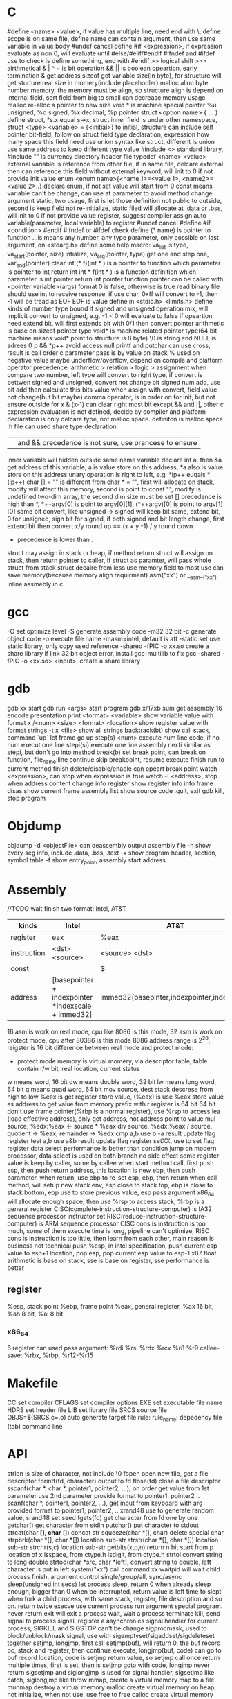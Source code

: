 * C 
  #define <name> <value>, if value has multiple line, need end with \, define scope is on same file, define name can contain argument, then use same variable in value body
  #undef cancel define
  #if <expression>, if expression evaluate as non 0, will evaluate until #else/#elif/#endif
  #ifndef and #ifdef use to check is define something, end with #endif
  >> logical shift
  >>> airthmetical
  & | ^ ~ is bit operation
  && || is boolean opeartion, early termination
  & get address
  sizeof get variable size(in byte), for structure will get sturture real size in momery(include placehodler)
  malloc alloc byte number memory, the memory must be align, so structure align is depend on internal field, sort field from big to small can decrease memory usage
  realloc re-alloc a pointer to new size
  void * is machine special pointer
  %u unsigned, %d signed, %x decimal, %p pointer
  struct <option name> { ... } define struct, *s.x equal s->x, struct inner field is under other namespace, struct <type> <variable> = {<initial>} to initial, structure can include self pointer
  bit-field, follow on struct field type declaration, expression how many space this field need use
  union syntax like struct, different is union use same address to keep different type value
  #include <> standard library, #include "" is currency directory header file
  typedef <name> <value>
  external variable is reference from other file, if in same file, delcare external then can reference this field without external keyword, will init to 0 if not provide init value
  enum <enum name>{<name 1>=<value 1>, <name2>=<value 2>..} declare enum, if not set value will start from 0
  const means variable can't be change, can use at parameter to avoid method change argument
  static, two usage, first is let those definition not public to outside, second is keep field not re-initialize, static filed will allocate at .data or .bss, will init to 0 if not provide value
  register, suggest compiler assign auto variable(parameter, local variable) to register
  #undef cancel #define
  #if <condition> #endif
  #ifndef or #ifdef check define
  (* name) is pointer to function
  ...is means any number, any type parameter, only possible on last argument, on <stdarg.h> define some help macro: va_list is type, va_start(pointer, size) intialize, va_arg(pointer, type) get one and step one, var_end(pointer) clear
  int (* f)(int * ) is a pointer to function which parameter is pointer to int return int
  int * f(int * ) is a function definition which parameter is int pointer return int pointer
  function pointer can be called with <pointer variable>(args) format
  0 is false, otherwise is true
  read binary file should use int to receive response, if use char, 0xff will convert to -1, then -1 will be tread as EOF
  EOF is value define in <stdio.h>
  <limits.h> define kinds of number type bound
  if signed and unsigned operation mix, will implicit convert to unsigned, e.g. -1 < 0 will evaluate to false
  if opeartion need extend bit, will first extends bit with 0/1 then convert
  pointer arithmetic is base on sizeof pointer type
  void* is machine related pointer type(64 bit machine means void* point to structure is 8 byte)
  \0 is string end
  NULL is adrees 0
  p && *p++ avoid access null
  printf and putchar can use cross, result is call order
  c parameter pass is by value on stack
  % used on negative value maybe underflow/overflow, depend on compile and platform
  operator precedence: arithmetic > relation > logic > assignment
  when compare two number, left type will convert to right type, if convert is bettwen signed and unsigned, convert not change bit
  signed num add, use bit add then calculate this bits value
  when assign with convert, field value not change(but bit maybe)
  comma operator, is in order on for init, but not ensure outside for
  x & (x-1) can clear right most bit
  except && and ||, other c expression evaluation is not defined, decide by compiler and platform
  declaration is only delcare type, not malloc space. definiton is malloc space
  .h file can used share type declaration
  || and && precedence is not sure, use prancese to ensure
  inner variable will hidden outside same name variable
  declare int a, then &a get address of this variable, a is value store on this address, *a also is value store on this address
  unary operation is right to left, e.g. *ip++ euqals *(ip++)
  char [] = "" is different from char * = "", first will allocate on stack, modify will affect this memory, second is point to const "", modify is undefined
  two-dim array, the second dim size must be set
  [] precedence is high than *, *++argv[0] is point to argv[0][1], (*++argv)[0] is point to argv[1][0]
  same bit convert, like unsigned -> signed will keep bit same, extend bit, 0 for unsigned, sign bit for signed, if both signed and bit length change, first extend bit then convert
  x/y round up == (x + y -1) / y round down
  * precedence is lower than .
  struct may assign in stack or heap, if method return struct will assign on stack, then return pointer to caller, if struct as paramter, will pass whole struct from stack
  struct decalre from less use memory field to most use can save memory(because memory align requirment) 
  asm("xx") or __asm__("xx") inline assmebly in c
* gcc
  -O set optimize level
  -S generate assembly code
  -m32 32 bit 
  -c generate object code
  -o execute file name
  -masm=intel, default is att
  -static set use static library, only copy used reference
  -shared -fPIC -o xx.so create a share library
  if link 32 bit object error, install gcc-multilib to fix
  gcc -shared -fPIC -o <xx.so> <input>, create a share library
* gdb
  gdb xx start gdb
  run <args> start program
  gdb x/17xb sum get assembly 16 encode presentation
  print <format> <variable> show variable value with format
  x /<num> <size> <format> <location> show register value with format
  strings -t x <file> show all strings
  backtrack(bt) show call stack, command `up` let frame go up
  step(s) <num> execute num line code, if no num execut one line
  stepi(si) execute one line assembly
  nexti similar as stepi, but don't go into method
  break(b) set break point, can break on function, file_name:line
  continue skip breakpoint, resume execute
  finish run to current method finish
  delete/disable/enable can opeart break point
  watch <expression>, can stop when expression is true
  watch -l <address>, stop when address content change
  info register show register info
  info frame
  disas show current frame assembly
  list show source code
  :quit, exit gdb
  kill, stop program
* Objdump
  objdump -d <objectFile> can deassembly output assembly file
  -h show every seg info, include .data, .bss, .text
  -x show program header, section, symbol table
  -f show entry_point, assembly start address
* Assembly
  //TODO wait finish
  two format: Intel, AT&T
  | kinds       | Intel                                              | AT&T                                        |
  |-------------+----------------------------------------------------+---------------------------------------------|
  | register    | eax                                                | %eax                                        |
  | instruction | <dst> <source>                                     | <source> <dst>                              |
  | const       |                                                    | $                                           |
  | address     | [basepointer + indexpointer *indexscale + immed32] | immed32(basepinter,indexpointer,indexscale) |
  
  16 asm is work on real mode, cpu like 8086 is this mode, 32 asm is work on protect mode, cpu after 80386 is this mode
  8086 address range is 2^20, reigster is 16 bit
  difference between real mode and protect mode:
  - protect mode memory is virtual momery, via descriptor table, table contain r/w bit, real location, current status
  w means word, 16 bit
  dw means double word, 32 bit
  lw means long word, 64 bit
  q means quad word, 64 bit
  mov source, dest
  stack descrese from high to low
  %eax is get register store value, (%eax) is use %eax store value as address to get value from memory
  prefix with r register is 64 bit
  64 bit don't use frame pointer(%rbp is a normal register), use %rsp to access
  lea (load effective address), only get address, not address point to value
  mul source, %edx:%eax <- source * %eax
  div source, %edx:%eax / source, quotient -> %eax, remainder -> %edx
  cmp a,b use b -a result update flag register
  test a,b use a&b result update flag register
  setXX, use to set flag register
  data select performance is better than condition jump on modern processor, data select is used on both branch no side effect
  some register value is keep by caller, some by callee
  when start method call, first push esp, then push return address, this location is new ebp, then push parameter, when return, use ebp to re-set esp, ebp, then return
  when call method, will setup new stack env, esp close to stack top, ebp is close to stack bottom, ebp use to store previous value, esp pass argument
  x86_64 will allocate enough space, then use %rsp to access stack, %rbp is a general register
  CISC(complete-instruction-structure-computer) is IA32 sequence processor instructor set
  RISC(reduce-instruction-structure-computer) is ARM sequence processor
  CISC cons is instruction is too much, some of them execute time is long, pipeline can't optimize, RISC cons is instruction is too little, then learn from each other, main reason is business not technical
  push %esp, in intel specification, push current esp value to esp+1 location, pop esp, pop current esp value to esp-1
  x87 float arithmetic is base on stack, sse is base on register, sse performance is better
** register  
   %esp, stack point
   %ebp, frame point
   %eax, general register, %ax 16 bit, %ah 8 bit, %al 8 bit
*** x86_64
    6 register can used pass argument: %rdi %rsi %rdx %rcx %r8 %r9
    callee-save: %rbx, %rbp, %r12-%r15
* Makefile
  CC set compiler
  CFLAGS set compiler options
  EXE set executable file name
  HDRS set header file
  LIB set library file
  SRCS source file
  OBJS=$(SRCS.c=.o) auto generate target file 
  rule:
    rule_name: depedency file
    (tab) command line
* API
  strlen is size of character, not include \0
  fopen open new file, get a file descriptor
  fprintf(fd, character) output to fd
  flose(fd) close a file descriptor
  sscanf(char *, char *, pointer1, pointer2, ...), on order get value from 1st parameter use 2nd parameter provide format to pointer1, pointer2 ..
  scanf(char *, pointer1, pointer2, ...), get input from keyboard with arg provided format to pointer1, pointer2, ..
  xrand48 use to generate random value, srand48 set seed
  fgets(fd) get character from fd one by one
  getchar() get character from stdin
  putchar() put character to stdout
  strcat(char *[], char* []) concat str
  squeeze(char *[], char) delete special char
  strpbrk(char *[], char *[]) location sub-str
  strstr(char *[], char *[]) location sub-str
  strchr(s,c) location sub-str
  getbits(x,p,n) return n bit start from p location of x
  isspace, from ctype.h
  isdigit, from ctype.h
  strtol convert string to long
  double strtod(char *src, char *left), convert string to double, left character is put in left
  system("xx") call command xx
  waitpid will wait child process finish, argument control single/group/all, sync/async
  sleep(unsigned int secs) let process sleep, return 0 when already sleep enough, bigger than 0 when be interrupted, return value is left time to slept
  when fork a child process, with same stack, register, file description and so on. return twice
  execve use current process run argument special program. never return
  exit will exit a process
  wait, wait a process terminate
  kill, send signal to process
  signal, register a asynchronies signal handler for current process, SIGKILL and SIGSTOP can't be change
  sigprocmask, used to block/unblock/mask signal, use with sigemptyset/sigaddset/sigdeleteset together
  setjmp, longjmp, first call setjmp(buf), will return 0, the buf record pc, stack and register, then continue execute, longjmp(buf, code) can go to buf record location, code is setjmp return value, so setjmp call once return multiple times, first is set, then is setjmp goto with code, longjmp never return
  sigsetjmp and siglongjmp is used for signal handler, sigsetjmp like catch, siglongjmp like throw
  mmap, create a virtual memory map to a file
  munmap destroy a virtual memory
  malloc create virtual memory on heap, not initialize, when not use, use free to free
  calloc create virtual memory and initialize to 0
  realloc, realloc a memory base on allocated memory
  sbrk grow/shrink heap size
  dup2(fd1, fd2), close fd2, then set fd1 to fd2
  select(int numfds, fd_set *readfds, fd_set *writefds, fd_set *exceptfds, struct timeval *timeout), is synchronous IO multiplexing, fd_set is a file description set, some MACRO is operation for this, FD_ISSET,FD_SET,FD_CLR, any socket match condition will return, timeval set to 0 means return immediate, NULL never timeout
  getc(*fp) get character from file handler
  putc(*fp) put character to file handler
* Tools
  echo $? get previous command exit code
  xxd -c <line_byte_number> -g <group_number> -s <offset> <input file> explore file by hex value
  valgrind is a memory check util, usage: valgrind -v --leak-check=full <execute file>
  gprof use to analyze c program performance, should use with gcc -pg parameter
  ar rcs <outputfile> <input files> use input file(object file) output a static library, when reference by gcc, only copy reference part to executable file
* Compile work flow
  [[./compile-work-flow.png]]
** Preprocessor
   read all sentence start with #, replace include content, generate .i file
** Compiler
   generate assembly, generate .s file
** Assembler
   assembly -> binary, generate .o file
** Linker
   combine binary files(.o), generate a execute file
   Linker need perform two task: 
   - symbol resolution, link find printf or your self defined function
   - relocation, all x.o file address start from 0, need relocate a new address and modify correspond location
   Symbol resolution rule:
   - not allow multiple storng symbol(initialed symbol)
   - one strong symbol choose this strong symbol
   - no strong symbol, choose any from week symbol
  library file (extension is .a) is only need when previous object file miss some definition, put end of gcc library depend list
  share library (extension is .so on unix, .dll on windows), load on run time, multiple program share library on memory, reduce memory usage.
* Operation system
  [[./stack.png]]
  any computer file is binary, what it is depende on context
  word size is machine related, equal to cpu address width
  stack grow from high address to low, low address end is stack top
  little endian(Intel) num is store from low bit to high bit(byte is unit) with low address to high address, big endian(Sum) is opposite
  endian is important on those scenario:
  - network data transfer
  - assembly
  - data on memory
  w bit, unsigned bound is from 0 to 2^w-1, signed bound is from -2^(w-1) to 2^(w-1)-1
  2's complete add, >= 2^(w-1) will overflow, result subtract 2^w, <2^(w-1) will under flow, result add 2^w, overflow/underflow is presentation, real bit not lost
  x[a][c] is continue in memory, *x[a] is not continue in memory(java)
  object file format:
  - linux: at first is COFF(common object file format), then change to ELF(executable and linkable file format)
  - windows: PE(portable executable)
  when exception, use exception table indirect jump to exception handler, exception handler is diff with producer call:
    - return address is decide by exception type
    - flags will be maintain
    - will run at kernel level
  when child process terminate, os will keep it state until parent process repeat it. If parent forget reaped child process, those process named zombie process.
  Init process will handle all process reaped, long time run process need carefully handle child process terminate, because it is hierarchy, init only reaped it direct process
  split instruction to multiple stage can improve throughput, but will increase latency, too large stage will waste clock, too small stage will increase latency
  for loop analyze, data dependency can get a critical path, then get CPE low bound
  memory access is slow than register, so for loop try use more register than memory
  memory depedency will derese cpe, stor buffer can solve a part of memory dependency
  cpu cache is SRAM, one SRAM contain 6 transistor, better performance and anti-interference but expensive
  main memory is DRAM, one DRAM contain 1 transistor, cheap
  Program is a set of instruction, processor is hardware, process provide vritural memoty and controflow, like every program has e full control to processor
  system use loader load execute file to memory
  signal handle one by one and each type most pending one, some command wait finish and can be interrupted, like read, write, sleep
** Process/Thread
   process provide a abstract, every process look like use whole system resource
   different process switch by context-switch
   Thread is base on process, one process can have multiple thread, different thread on same process can share data
   multi-core and hyperthreaded provide a parrallel runtime environment
   every process has pending and block signal bit vector, each type signal only can pending one, exceed will be discard
   when child process terminate, SIGCHLD will be send to parent process
** Buffer overflow
   3 way to avoid:
   - stack randomization, when program start, use a random stack base address, cons is if random size is small, can predicate, too large, waste memory space
   - stack protection, set a canary value(random), before return check this value not be modified
   - limit code execution region, split memory to read/write and execute, x86 use NX(no-execute) to distinguish
** Memory hierarchy
   system provider three abstraction:
   - file is io device abstraction
   - virtual memory is file and main memory abstraction
   - process is processor, main memory and io device abstraction
   memory structure is like pyramid, high level is better performance and expensive, and high level is low level cache, block size increase from high level to low
   more high level, more expensive, more faster
   more low level, more cheap, more slower
   97% hit rate performance is 1/2 of 99% hit rate
   static field is different with local field, static field will allocate space on .data or .bss, local field is hold on stack
** Virtual memory
   Virtual memory to every 
   Virtual memory let different process can share and isolate memory, let link and load program easy. process is from 0 to max space address, virtual memory maybe store on disk, maybe cached by memory. PTE(Page table entries) is a table store every 
   Virtual memory can use as memory access protection, use access bit in pte.
   VPO(virtual page offset) = PPO(physical page offset)
   VPN(virtual page number) = virtual address number / page size
   VPN = TLBT(TLB tag) + TLBI(TLB index)
   TLB(translation lookaside buffer) is cache for pte
   Because virtual memory, fork just copy kinds of field, then a new process work, execve just load kinds of file to virtual memory point.
** IO
   when call read/write, maybe encounter short counts, this maybe cause by eof, or occur on network data transfer, so you need repeate call read/write until get you wanted byte transferred
   file descriptor table is bold by each process
   file table is shared by all process
   record position, vnode, vnode table is shared by all process
   open, close, write, read, lseek, is provider by unix system, execute on kernel
   fopen, fclose is provider by library, use buffer to improve performance
   process file use io lib
   process network use rio lib
* IEEE float point number
  [[./ieee754.png]]
  float: s=1, k=8, n=23, s is sign, k is exponent, n is fraction
  double: s=1, k=11, n=52
  V = (-1)^s * M * 2^E
  M is (k expression value) - bias, 
  bias is 2^(k-1) - 1, so float bias is 127, double bias is 1023
  bit order is sign-exponent-fraction, this structure is good for comprasion
  when all bit is 0, value is 0
  when k is all 1, n is all 0, value is infinity
  when k is not all 1 or not all 0, is normal, E is (k expression value) - (2^(k-1)-1), M is calculate with 1 + (n present binary decimal)
  when k is all 0, but n is not all0, is nor regular, E is 1 - bias, M is (n present binary decimal)
  regular and non regular is smooth
  when k is all 1, but n is not all 0, if NaN
  round way:
  - round to even, first at close to round, if is 0.5 round to even
  - round to zero
  - round up(x cross)
  - round down(x cross)
* Concurrency
  S = 1 /((1-a) + (a/k)), a is parallel percent, k is parallel number
  3-way:
  - process base
  - IO multiplexing
  - thread base
  suffix with _r function is reentrant version for thread-unsafe function
** API
  pthread_create(pthread_t *, pthread_attr_t *attr, func *f, void *arg);  create thread 
  pthread_join(pthread_t, NULL);  wait thread return, reap this thread resources 
  pthread_t pthread_self(void); get current thread id 
  pthread_exit(void *thread_return); stop thread, if main thread call this, will terminate all peer thread, peer thread call exit() will also cause all thread under same process stop 
  int pthread_cancel(pthread_t tid); stop tid thread 
  pthread_detach(pthread_t tid); thread has two state, one is joinable, on this state, can be kill or repaed by other thread, resource like stack will release until reaped. Other is detatched, on this state, can't kill or reaped by other thread, resource is auto release by system when it teriminate, default thread state is joinable, this call change to detatched 
  pthread_once(pthread_once_t *, void (*init_routine)(void)), call once before thread start 
  semaphore:
  - int sem_init(sem_t *sem, 0, unsigned int value) 
  - int sem_wait(sem_t *sem) 
  - int sem_post(sem_t *sem) 
* Socket
  network is file on unix, can use read/write to operate, but send/recv will be better
  Internet Socket:
  - STREAM_SOCKET, TCP(Transmission Control Protocol), bidirectional, error-free
  - DATAGRAM_SOCKET, UDP(User Datagram Protocol), connectionless, not ensure arrive and not ensure arrive order
  Ipv4, 32bit, format is byte.byte.byte.byte
  Ipv6, 128bit, format is 2byte:...:2byte, full 0 can use :: presentation, ::1 is local address, ffff:ipv4 is compatible with ipv4
  mask use to determine this ip on this network address, ip/mask
  port is 16-bit number, unix file /etc/services contain all program port
  network byte is big-endian order
  htons, htonl convert host byte order to network byte order, include in <netinet/in.h>
  ntohs, ntohl convert network byte order to host order, include in <netinet/in.h>
  inet_aton, convert a dotted-decimal string to ip address, only work on ipv4
  inet_ntoa, convert ip address to dotted-decimal string, only work on ipv4
  inet_pton, convert string ip to ip address, both on ipv4 and ipv6
  inet_ntop, convert ip address to string, both on ipv4 and ipv6
  gethostbyname, gethostbyaddr query address info from dns server
  #+BEGIN_SRC c
  struct addrinfo {
    int ai_flags;
    int ai_family;
    int ai_socktype;
    int ai_protocol;
    size_t ai_addrlen;
    struct sockaddr *ai_addr;
    char *ai_canonname;
    struct addrinfo *ai_next;
  }
  struct sockaddr {
    unsigned short sa_family;
    char sa_data[14];
  }
  struct sockaddr_in {
    short int sin_family;
    unsigned short int sin_port;
    struct in_addr sin_addr;
    unsigned char sin_zero [8];
  }
  struct in_addr {
    unit32_t s_addr;
  }
  struct sockaddr_n6 {
    u_int16_t sin6_family;
    u_int16_t sin6_port;
    u_int32_t sin6_floinfo;
    struct in6_addr sin6_addr;
    u_int32_t sin6_scope_id;
  }
  struct in6_addr {
    unsigned char s6_addr[16];
  }
  #+END_SRC
  ai_family is set ipv4 or ipv6
  sockaddr_in is ipv4, sockaddr can convert with sockaddr_in each other
  sockaddr_storage use to save ipv4/ipv6 address, ss_family present type is ipv4 or ipv6
  firewall, isolation acess, and use as NAT(network address translation)
  api:
  - getaddrinfo(const char *node, const char *service, const struct addrinfo *hints, struct addrinfo **res), from ip/address get connection info
  - socket(int domain, int type, int protocol) get file descriptor
  - connect(int sockfd, struct sockaddr *serv_addr, int addrlen) connect to remote
  - bind(int sockfd, struct sockaddr *my_addr, int addrlen)
  - listen(int sockfd, int backlog), wait connect, backlog is blocking size, any connect before accept will store on here
  - accept(int sockfd, struct sockaddr *addr, socklen_t *addrlen), return a new connect fd
  - send(int sockfd, const void *msg, int len, int flags) return value is actually send byte number, (work on tcp and connected udp)
  - sendTo(int sockfd, const void *msg, int len, unsigned int flags, const struct sockaddr *to, socklen_t tolen) (work on udp)
  - recvfrom(int sockfd, void *buf, int len, unsgined int flags, struct sockaddr *from, int *fromlen) (work on udp)
  - close(sock) close socket
  - shutdown(sock) let socket not avaliable of this end, also need close
  - getpeername(int sockfd, struct sockaddr *addr, int *addrlen) from socket get antoher end info
  - gethostname(char *hostname, size_t size) return local host name
  - setsockopt(int sockfd, SOL_SOCKET, filedtoSet, value, sizeof value) set socket property
  - getnameinfo get service name from ip address
  client-server mode:
  tcp:
  server: getaddrinfo -> socket -> bind -> listen -> accept -> recv/send -> close
  client: getaddrinfo -> socket -> connect -> send/recv -> close
  udp:
  server: getaddrinfo -> socket -> bind -> recvfrom -> close
  client: getaddrinfo -> socket -> sendto -> close
  accept and recv will lock, if don't want lock, use fcntl
  send, recv is work for text, if want send binary data, there are 3 way:
  - convert binary to text, then convert back on reciver end
  - send original binary data
  - convert to portable format
  udp send to broadcast address means send broadcast package
  netstat get open socket, route info, -r means route table info
  MTU is package size of each transfer
  fcntl is for file description
  perror(const char *s) and strerro(int errnum) translate error to better readable format
  shutdown only close socket one end, clsoe() close socket both end and relase socket
  
* Threads
  - pthread_create(pthread_t *, pthread_attr_t *attr, func *f, void *arg), create thread, thread id will assign to first arg, argument f is thread execute body, arg is argument to argument f
  - pthread_join(pthread_t, NULL), wait thread return ,reap this thread resource
  - pthread_t pthread_self(void), get current thread id
  - pthread_exit(void *thread_return), stop thread, if main thread call this, will terminate all peer thread, peer thread call exit() will cause all thread under same process terminate
  - int pthread_cancel(pthread_t tid), stop tid thread
  - pthread_detach(pthread_t tid), thread has two state, this call change thread to detached state
    1. joinable(default), can be killed or reaped by other thread, resource like stack will keep until other thread reap
    2. detached, can't be killed or reaped, resource will auto release by system when it terminate
  - pthread_once(pthread_once_t *, void (*int_routine)(void)), call once before thread start
  different thread has own stack, stack pointer, program count, condition code, then  share heap, file descriptor and so on, but other threads can access other thread stack 
  define outside function variable is global variable, is share with all threads, only one location 
  variable in function without static is local variable, keep on every thread stack 
  Static variable in function is only one instance, share with all thread 

 
